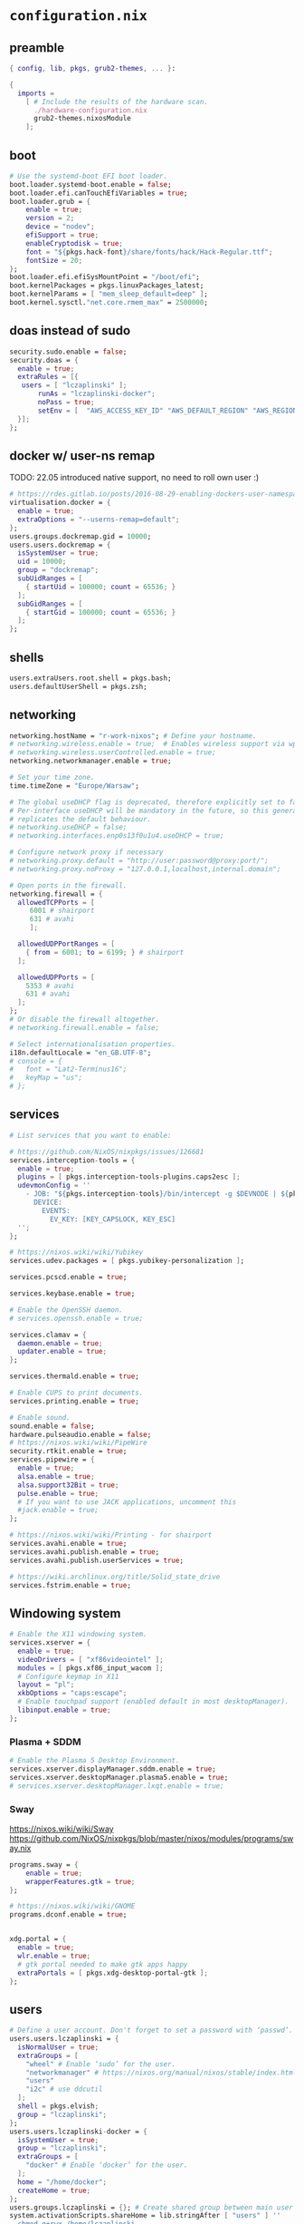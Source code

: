:CONFIG:
#+startup: indent
:END:
* ~configuration.nix~
:PROPERTIES:
:header-args:nix: :tangle "/su::/etc/nixos/configuration.nix"  :mkdirp yes :comments no
:header-args: :mkdirp yes :comments no
:END:
** preamble
#+begin_src nix
{ config, lib, pkgs, grub2-themes, ... }:

{
  imports =
    [ # Include the results of the hardware scan.
      ./hardware-configuration.nix
      grub2-themes.nixosModule
    ];
#+end_src
** boot
#+begin_src nix
  # Use the systemd-boot EFI boot loader.
  boot.loader.systemd-boot.enable = false;
  boot.loader.efi.canTouchEfiVariables = true;
  boot.loader.grub = {
      enable = true;
      version = 2;
      device = "nodev";
      efiSupport = true;
      enableCryptodisk = true;
      font = "${pkgs.hack-font}/share/fonts/hack/Hack-Regular.ttf";
      fontSize = 20;
  };
  boot.loader.efi.efiSysMountPoint = "/boot/efi";
  boot.kernelPackages = pkgs.linuxPackages_latest;
  boot.kernelParams = [ "mem_sleep_default=deep" ];
  boot.kernel.sysctl."net.core.rmem_max" = 2500000;
#+end_src

** doas instead of sudo
#+begin_src nix
  security.sudo.enable = false;
  security.doas = {
    enable = true;
    extraRules = [{
	 users = [ "lczaplinski" ];
         runAs = "lczaplinski-docker";
         noPass = true;
         setEnv = [  "AWS_ACCESS_KEY_ID" "AWS_DEFAULT_REGION" "AWS_REGION" "AWS_SECRET_ACCESS_KEY" "AWS_SECURITY_TOKEN" "AWS_SESSION_EXPIRATION" "AWS_SESSION_TOKEN" "AWS_VAULT" ];
    }];
  };

#+end_src

** docker w/ user-ns remap
TODO: 22.05 introduced native support, no need to roll own user :)
#+begin_src nix
  # https://rdes.gitlab.io/posts/2016-08-29-enabling-dockers-user-namespaces-in-nixos.html
  virtualisation.docker = {
    enable = true;
    extraOptions = "--userns-remap=default";
  };
  users.groups.dockremap.gid = 10000;
  users.users.dockremap = {
    isSystemUser = true;
    uid = 10000;
    group = "dockremap";
    subUidRanges = [
      { startUid = 100000; count = 65536; }
    ];
    subGidRanges = [
      { startGid = 100000; count = 65536; }
    ];
  };
 #+end_src

** shells
#+begin_src nix
  users.extraUsers.root.shell = pkgs.bash;
  users.defaultUserShell = pkgs.zsh;
#+end_src

** networking
#+begin_src nix
  networking.hostName = "r-work-nixos"; # Define your hostname.
  # networking.wireless.enable = true;  # Enables wireless support via wpa_supplicant.
  # networking.wireless.userControlled.enable = true;
  networking.networkmanager.enable = true;

  # Set your time zone.
  time.timeZone = "Europe/Warsaw";

  # The global useDHCP flag is deprecated, therefore explicitly set to false here.
  # Per-interface useDHCP will be mandatory in the future, so this generated config
  # replicates the default behaviour.
  # networking.useDHCP = false;
  # networking.interfaces.enp0s13f0u1u4.useDHCP = true;

  # Configure network proxy if necessary
  # networking.proxy.default = "http://user:password@proxy:port/";
  # networking.proxy.noProxy = "127.0.0.1,localhost,internal.domain";

  # Open ports in the firewall.
  networking.firewall = {
    allowedTCPPorts = [
       6001 # shairport
       631 # avahi
       ];

    allowedUDPPortRanges = [
      { from = 6001; to = 6199; } # shairport
    ];

    allowedUDPPorts = [
      5353 # avahi
      631 # avahi
    ];
  };
  # Or disable the firewall altogether.
  # networking.firewall.enable = false;

  # Select internationalisation properties.
  i18n.defaultLocale = "en_GB.UTF-8";
  # console = {
  #   font = "Lat2-Terminus16";
  #   keyMap = "us";
  # };
#+end_src
** services
#+begin_src nix
  # List services that you want to enable:

  # https://github.com/NixOS/nixpkgs/issues/126681
  services.interception-tools = {
    enable = true;
    plugins = [ pkgs.interception-tools-plugins.caps2esc ];
    udevmonConfig = ''
      - JOB: "${pkgs.interception-tools}/bin/intercept -g $DEVNODE | ${pkgs.interception-tools-plugins.caps2esc}/bin/caps2esc | ${pkgs.interception-tools}/bin/uinput -d $DEVNODE"
        DEVICE:
          EVENTS:
            EV_KEY: [KEY_CAPSLOCK, KEY_ESC]
    '';
  };

  # https://nixos.wiki/wiki/Yubikey
  services.udev.packages = [ pkgs.yubikey-personalization ];

  services.pcscd.enable = true;

  services.keybase.enable = true;

  # Enable the OpenSSH daemon.
  # services.openssh.enable = true;

  services.clamav = {
    daemon.enable = true;
    updater.enable = true;
  };

  services.thermald.enable = true;

  # Enable CUPS to print documents.
  services.printing.enable = true;

  # Enable sound.
  sound.enable = false;
  hardware.pulseaudio.enable = false;
  # https://nixos.wiki/wiki/PipeWire
  security.rtkit.enable = true;
  services.pipewire = {
    enable = true;
    alsa.enable = true;
    alsa.support32Bit = true;
    pulse.enable = true;
    # If you want to use JACK applications, uncomment this
    #jack.enable = true;
  };

  # https://nixos.wiki/wiki/Printing - for shairport
  services.avahi.enable = true;
  services.avahi.publish.enable = true;
  services.avahi.publish.userServices = true;

  # https://wiki.archlinux.org/title/Solid_state_drive
  services.fstrim.enable = true;
#+end_src

** Windowing system
#+begin_src nix
  # Enable the X11 windowing system.
  services.xserver = {
    enable = true;
    videoDrivers = [ "xf86videointel" ];
    modules = [ pkgs.xf86_input_wacom ];
    # Configure keymap in X11
    layout = "pl";
    xkbOptions = "caps:escape";
    # Enable touchpad support (enabled default in most desktopManager).
    libinput.enable = true;
  };
#+end_src
*** Plasma + SDDM
#+begin_src nix
  # Enable the Plasma 5 Desktop Environment.
  services.xserver.displayManager.sddm.enable = true;
  services.xserver.desktopManager.plasma5.enable = true;
  # services.xserver.desktopManager.lxqt.enable = true;
#+end_src
*** Sway
https://nixos.wiki/wiki/Sway
https://github.com/NixOS/nixpkgs/blob/master/nixos/modules/programs/sway.nix
#+begin_src nix
programs.sway = {
    enable = true;
    wrapperFeatures.gtk = true;
};

# https://nixos.wiki/wiki/GNOME
programs.dconf.enable = true;


xdg.portal = {
  enable = true;
  wlr.enable = true;
  # gtk portal needed to make gtk apps happy
  extraPortals = [ pkgs.xdg-desktop-portal-gtk ];
};
#+end_src
** users
#+begin_src nix
  # Define a user account. Don't forget to set a password with ‘passwd’.
  users.users.lczaplinski = {
    isNormalUser = true;
    extraGroups = [
      "wheel" # Enable ‘sudo’ for the user.
      "networkmanager" # https://nixos.org/manual/nixos/stable/index.html#sec-networking
      "users"
      "i2c" # use ddcutil
    ];
    shell = pkgs.elvish;
    group = "lczaplinski";
  };
  users.users.lczaplinski-docker = {
    isSystemUser = true;
    group = "lczaplinski";
    extraGroups = [
      "docker" # Enable ‘docker’ for the user.
    ];
    home = "/home/docker";
    createHome = true;
  };
  users.groups.lczaplinski = {}; # Create shared group between main user and -docker one
  system.activationScripts.shareHome = lib.stringAfter [ "users" ] ''
    chmod g+rwx /home/lczaplinski
  '';
#+end_src

** system packages
#+begin_src nix
  # List packages installed in system profile. To search, run:
  # $ nix search wget
  environment.systemPackages = (with pkgs; [
    wget
    firefox
    librewolf-wayland
    yakuake
    yubioath-desktop
    slack
    lsof
    fd
    zoom-us
    stow
    elvish
    zoxide
    go
    xsel
    xclip
    rclone
    signal-desktop
    kgpg
    gparted
    aws-vault
    google-cloud-sdk
    awscli
    aws-sam-cli
    htop
    fzf
    python3Minimal
    ark
    sd
    keybase-gui
    helix
    zsh
    thunderbird
    birdtray
    libsForQt5.kwallet
    libsForQt5.kate
    libsForQt5.krdc
    libsForQt5.bismuth
    libsForQt5.qt5ct
    shairport-sync
    vokoscreen-ng
    mpv
    shotcut
    sx
    du-dust
    weylus
    powertop
    cpupower-gui
    # For waybar tray support
    libappindicator
    libappindicator-gtk3
    # modify external screen brightness
    brightnessctl
    ddcutil
    ddcui
    # soundcontrol
    pavucontrol
    # gsettings
    glib
    nwg-launchers
    # Sway nice-to-haves
    wl-clipboard
    nm-tray
    adwaita-qt
    # Screenshotting under sway
    sway-contrib.grimshot
  ]);

  # SLACK!
  nixpkgs.config.allowUnfree = true;

  fonts.fonts = with pkgs; [
    (nerdfonts.override { fonts = [ "FiraCode" "DroidSansMono" ]; })
    cozette
  ];
#+end_src

** extra user programs
TODO: do I still need those?
#+begin_src nix
  # Some programs need SUID wrappers, can be configured further or are
  # started in user sessions.
  programs.mtr.enable = true;
  programs.gnupg.agent = {
    enable = true;
    enableSSHSupport = true;
  };
  programs.ssh.startAgent = false;
 #+end_src

** nix-direnv
#+begin_src nix
  # https://github.com/nix-community/nix-direnv#via-configurationnix-in-nixos
  # at least until I have home-manager working properly :)
  # nix options for derivations to persist garbage collection
  nix.extraOptions = ''
    keep-outputs = true
    keep-derivations = true
    experimental-features = nix-command flakes
  '';
  # https://nixos.wiki/wiki/Flakes
  nix.package = pkgs.nixFlakes; # or versioned attributes like nix_2_7
  environment.pathsToLink = [
    "/share/nix-direnv"
  ];
#+end_src
** openGL
#+begin_src nix
  # https://nixos.wiki/wiki/Accelerated_Video_Playback
  nixpkgs.config.packageOverrides = pkgs: {
    vaapiIntel = pkgs.vaapiIntel.override { enableHybridCodec = true; };
  };
  hardware.opengl = {
    enable = true;
    driSupport = true;
    extraPackages = with pkgs; [
      intel-media-driver # LIBVA_DRIVER_NAME=iHD
      vaapiIntel         # LIBVA_DRIVER_NAME=i965 (older but works better for Firefox/Chromium)
      vaapiVdpau
      libvdpau-va-gl
    ];
  };
 #+end_src

** Environment variables
*** For Elecron
https://nixos.wiki/wiki/Slack#Wayland
https://nixos.wiki/wiki/Visual_Studio_Code#Wayland
#+begin_src nix
environment.sessionVariables.NIXOS_OZONE_WL = "1";
#+end_src
*** For Sway
#+begin_src nix
environment.sessionVariables = {
  QT_QPA_PLATFORMTHEME = "qt5ct";
  MOZ_ENABLE_WAYLAND = "1";
};
#+end_src

** ddcutil:
#+begin_src nix
hardware.i2c.enable = true;
#+end_src

** system version
#+begin_src nix
  # This value determines the NixOS release from which the default
  # settings for stateful data, like file locations and database versions
  # on your system were taken. It‘s perfectly fine and recommended to leave
  # this value at the release version of the first install of this system.
  # Before changing this value read the documentation for this option
  # (e.g. man configuration.nix or on https://nixos.org/nixos/options.html).
  system.stateVersion = "21.11"; # Did you read the comment?
 #+end_src

** the end
#+begin_src nix
}
#+end_src
* ~flake.nix~
https://nixos.wiki/wiki/Flakes#Using_nix_flakes_with_NixOS
:PROPERTIES:
:header-args:nix: :tangle "/su::/etc/nixos/flake.nix"  :mkdirp yes :comments no
:header-args: :mkdirp yes :comments no
:END:
#+begin_src nix
{
  inputs.nixpkgs.url = github:NixOS/nixpkgs;
  inputs.nixos-hardware.url = github:NixOS/nixos-hardware;
  inputs.grub2-themes.url = github:vinceliuice/grub2-themes;

  outputs = { self, nixpkgs, ... }@attrs: {
    nixosConfigurations.r-work-nixos = nixpkgs.lib.nixosSystem {
        system = "x86_64-linux";
        specialArgs = attrs;
        modules = [ ./configuration.nix ];
    };
  };
}
#+end_src
